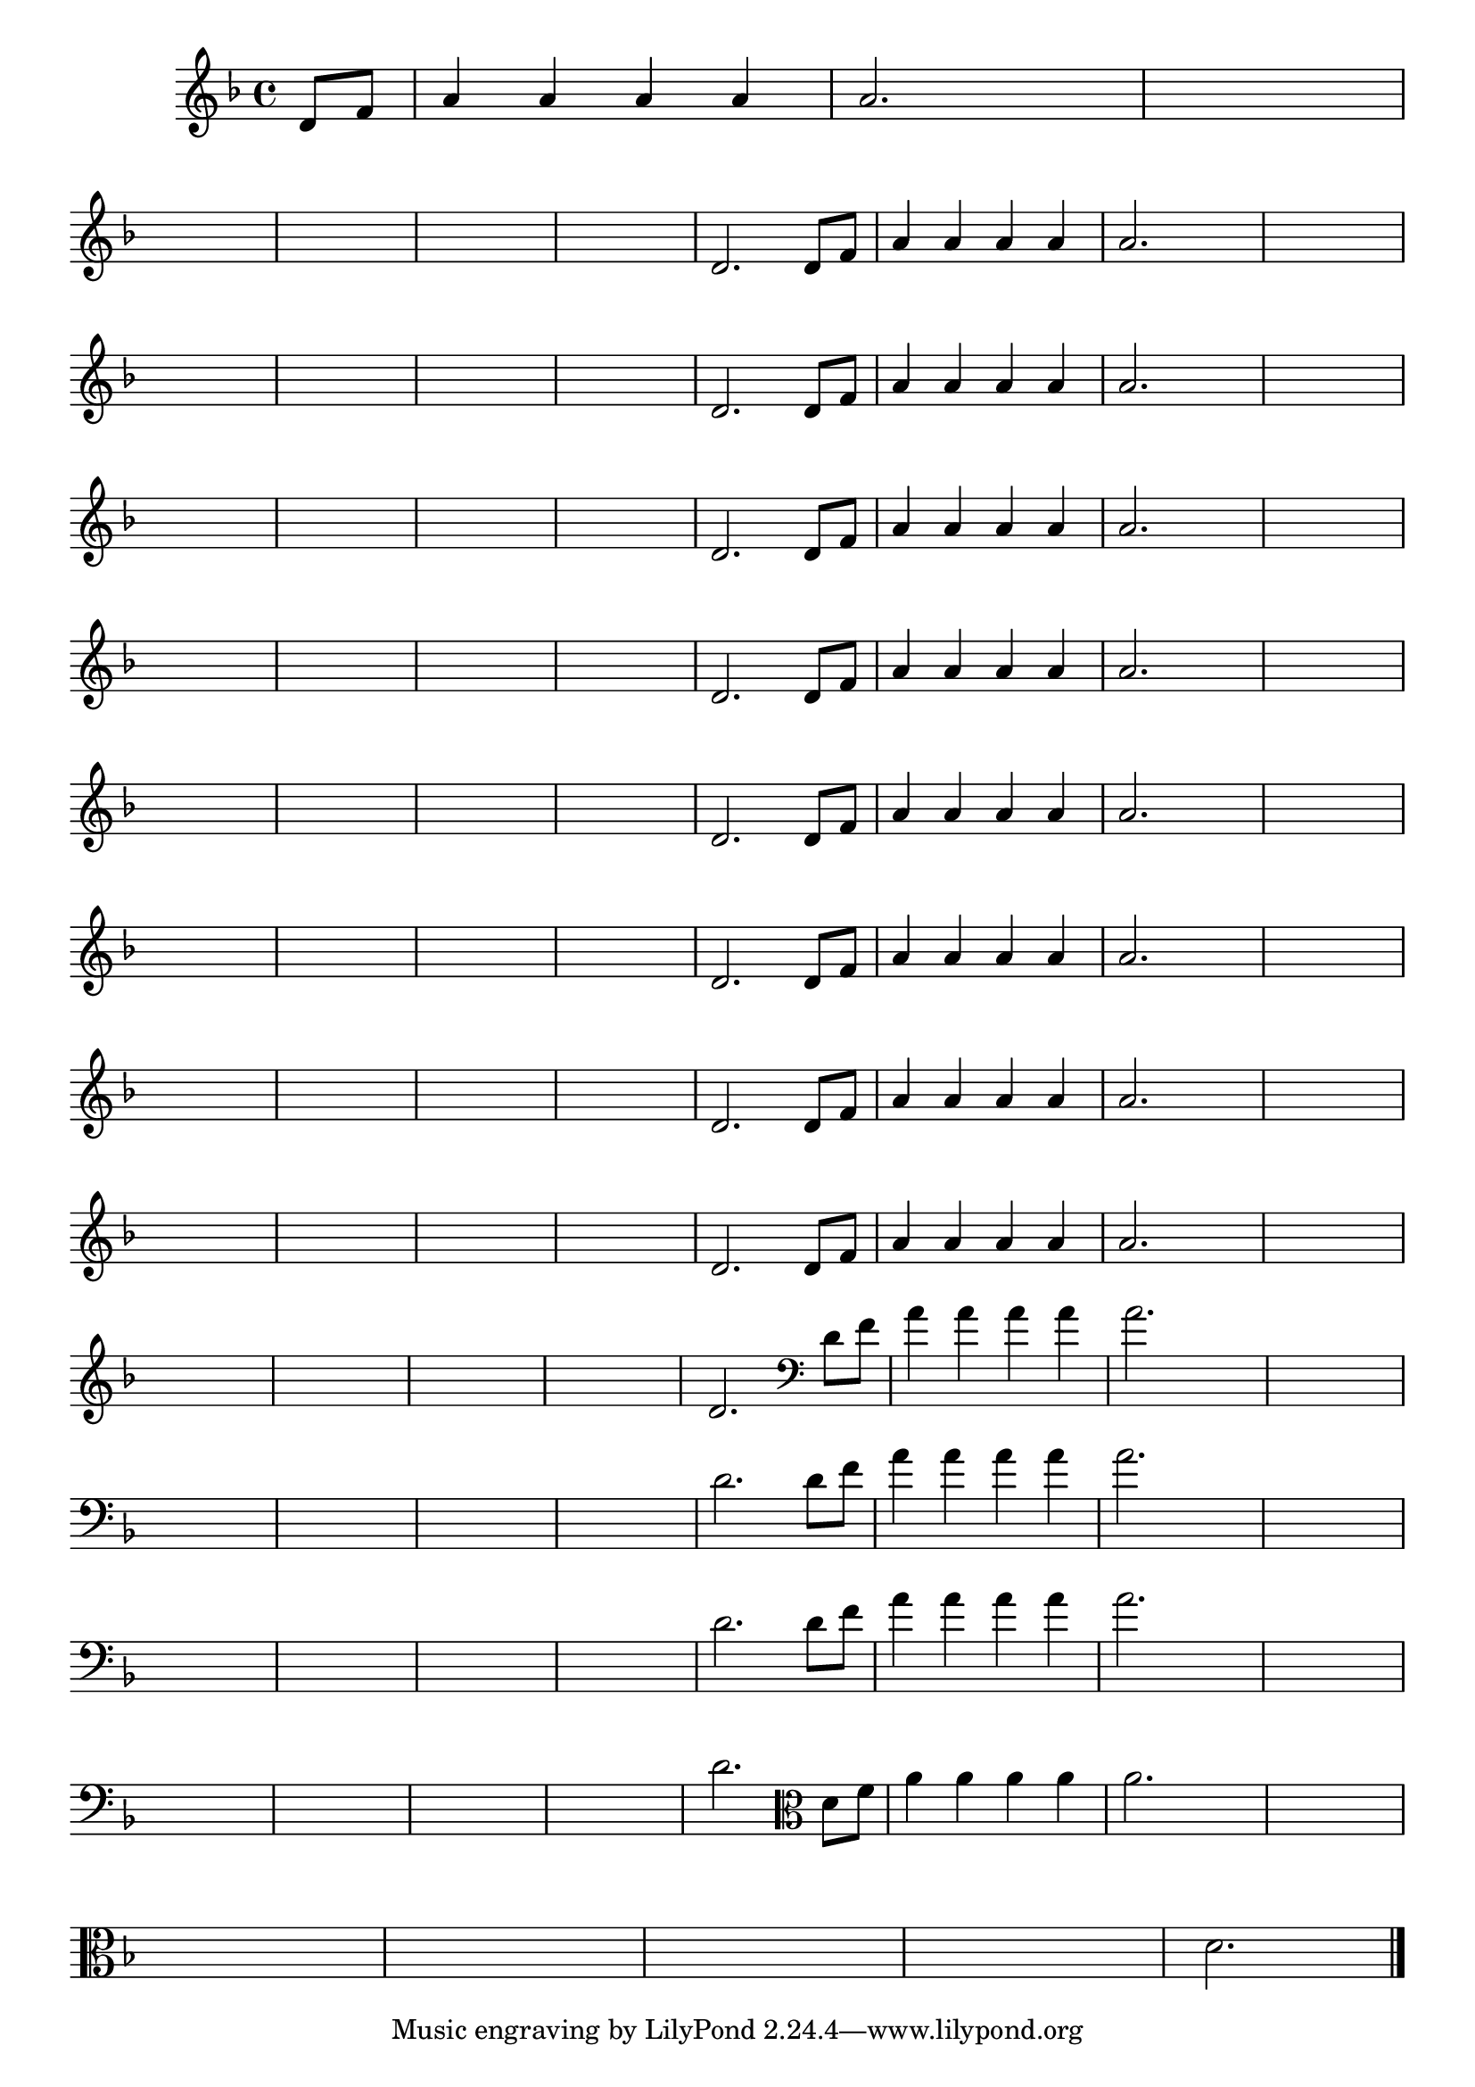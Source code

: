 
\version "2.16.0"

%\header { texidoc= PG 11 "Vamos Terminar a Melodia" - criar numero}

\relative c' {

  \key f \major

  \override Score.BarNumber #'transparent = ##t
                                %\override Score.RehearsalMark #'font-family = #'roman
  \override Score.RehearsalMark #'font-size = #-2
  
  \partial 4

                                % CLARINETE

  \tag #'cl {

    d8 f a4 a a a a2.
    
    \hideNotes
    
    d4 d1
    \break

    d1 d1 d1 d1

    \unHideNotes


    d,2. 



  }

                                % FLAUTA

  \tag #'fl {

    d8 f a4 a a a a2.
    
    \hideNotes
    
    d4 d1
    \break

    d1 d1 d1 d1

    \unHideNotes


    d,2. 



  }

                                % OBOÉ

  \tag #'ob {

    d8 f a4 a a a a2.
    
    \hideNotes
    
    d4 d1
    \break

    d1 d1 d1 d1

    \unHideNotes


    d,2. 



  }

                                % SAX ALTO

  \tag #'saxa {

    d8 f a4 a a a a2.
    
    \hideNotes
    
    d4 d1
    \break

    d1 d1 d1 d1

    \unHideNotes


    d,2. 



  }

                                % SAX TENOR

  \tag #'saxt {

    d8 f a4 a a a a2.
    
    \hideNotes
    
    d4 d1
    \break

    d1 d1 d1 d1

    \unHideNotes


    d,2. 



  }

                                % SAX GENES

  \tag #'saxg {

    d8 f a4 a a a a2.
    
    \hideNotes
    
    d4 d1
    \break

    d1 d1 d1 d1

    \unHideNotes


    d,2. 



  }

                                % TROMPETE

  \tag #'tpt {

    d8 f a4 a a a a2.
    
    \hideNotes
    
    d4 d1
    \break

    d1 d1 d1 d1

    \unHideNotes


    d,2. 



  }

                                % TROMPA

  \tag #'tpa {

    d8 f a4 a a a a2.
    
    \hideNotes
    
    d4 d1
    \break

    d1 d1 d1 d1

    \unHideNotes


    d,2. 



  }


                                % TROMPA OP

  \tag #'tpaop {

    d8 f a4 a a a a2.
    
    \hideNotes
    
    d4 d1
    \break

    d1 d1 d1 d1

    \unHideNotes


    d,2. 



  }

                                % TROMBONE

  \tag #'tbn {
    \clef bass

    d8 f a4 a a a a2.
    
    \hideNotes
    
    d4 d1
    \break

    d1 d1 d1 d1

    \unHideNotes


    d,2. 



  }

                                % TUBA MIB

  \tag #'tbamib {
    \clef bass

    d8 f a4 a a a a2.
    
    \hideNotes
    
    d4 d1
    \break

    d1 d1 d1 d1

    \unHideNotes


    d,2. 



  }

                                % TUBA SIB

  \tag #'tbasib {
    \clef bass

    d8 f a4 a a a a2.
    
    \hideNotes
    
    d4 d1
    \break

    d1 d1 d1 d1

    \unHideNotes


    d,2. 



  }

                                % VIOLA

  \tag #'vla {
    \clef alto

    d8 f a4 a a a a2.
    
    \hideNotes
    
    d4 d1
    \break

    d1 d1 d1 d1

    \unHideNotes


    d,2. 



  }



                                % FINAL

  \bar "|."


}





